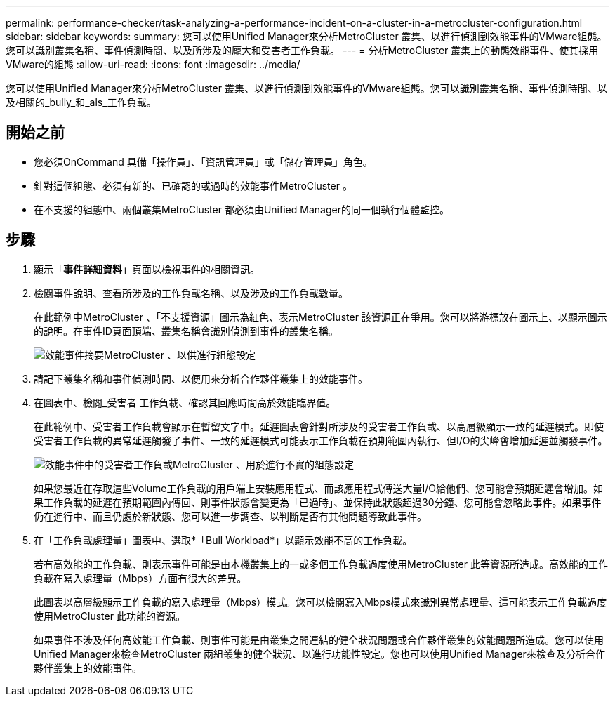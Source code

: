 ---
permalink: performance-checker/task-analyzing-a-performance-incident-on-a-cluster-in-a-metrocluster-configuration.html 
sidebar: sidebar 
keywords:  
summary: 您可以使用Unified Manager來分析MetroCluster 叢集、以進行偵測到效能事件的VMware組態。您可以識別叢集名稱、事件偵測時間、以及所涉及的龐大和受害者工作負載。 
---
= 分析MetroCluster 叢集上的動態效能事件、使其採用VMware的組態
:allow-uri-read: 
:icons: font
:imagesdir: ../media/


[role="lead"]
您可以使用Unified Manager來分析MetroCluster 叢集、以進行偵測到效能事件的VMware組態。您可以識別叢集名稱、事件偵測時間、以及相關的_bully_和_als_工作負載。



== 開始之前

* 您必須OnCommand 具備「操作員」、「資訊管理員」或「儲存管理員」角色。
* 針對這個組態、必須有新的、已確認的或過時的效能事件MetroCluster 。
* 在不支援的組態中、兩個叢集MetroCluster 都必須由Unified Manager的同一個執行個體監控。




== 步驟

. 顯示「*事件詳細資料*」頁面以檢視事件的相關資訊。
. 檢閱事件說明、查看所涉及的工作負載名稱、以及涉及的工作負載數量。
+
在此範例中MetroCluster 、「不支援資源」圖示為紅色、表示MetroCluster 該資源正在爭用。您可以將游標放在圖示上、以顯示圖示的說明。在事件ID頁面頂端、叢集名稱會識別偵測到事件的叢集名稱。

+
image::../media/opm-mcc-incident-summary-png.gif[效能事件摘要MetroCluster 、以供進行組態設定]

. 請記下叢集名稱和事件偵測時間、以便用來分析合作夥伴叢集上的效能事件。
. 在圖表中、檢閱_受害者 工作負載、確認其回應時間高於效能臨界值。
+
在此範例中、受害者工作負載會顯示在暫留文字中。延遲圖表會針對所涉及的受害者工作負載、以高層級顯示一致的延遲模式。即使受害者工作負載的異常延遲觸發了事件、一致的延遲模式可能表示工作負載在預期範圍內執行、但I/O的尖峰會增加延遲並觸發事件。

+
image::../media/opm-mcc-incident-victim-workloads-png.gif[效能事件中的受害者工作負載MetroCluster 、用於進行不實的組態設定]

+
如果您最近在存取這些Volume工作負載的用戶端上安裝應用程式、而該應用程式傳送大量I/O給他們、您可能會預期延遲會增加。如果工作負載的延遲在預期範圍內傳回、則事件狀態會變更為「已過時」、並保持此狀態超過30分鐘、您可能會忽略此事件。如果事件仍在進行中、而且仍處於新狀態、您可以進一步調查、以判斷是否有其他問題導致此事件。

. 在「工作負載處理量」圖表中、選取*「Bull Workload*」以顯示效能不高的工作負載。
+
若有高效能的工作負載、則表示事件可能是由本機叢集上的一或多個工作負載過度使用MetroCluster 此等資源所造成。高效能的工作負載在寫入處理量（Mbps）方面有很大的差異。

+
此圖表以高層級顯示工作負載的寫入處理量（Mbps）模式。您可以檢閱寫入Mbps模式來識別異常處理量、這可能表示工作負載過度使用MetroCluster 此功能的資源。

+
如果事件不涉及任何高效能工作負載、則事件可能是由叢集之間連結的健全狀況問題或合作夥伴叢集的效能問題所造成。您可以使用Unified Manager來檢查MetroCluster 兩組叢集的健全狀況、以進行功能性設定。您也可以使用Unified Manager來檢查及分析合作夥伴叢集上的效能事件。


